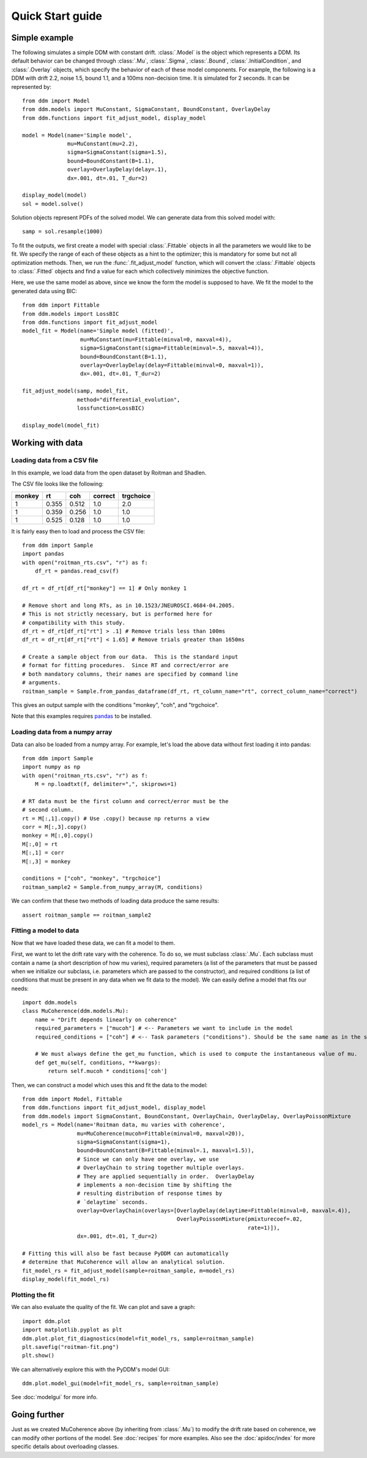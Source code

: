 Quick Start guide
=================

Simple example
--------------

The following simulates a simple DDM with constant drift.
:class:`.Model` is the object which represents a DDM.  Its default
behavior can be changed through :class:`.Mu`, :class:`.Sigma`,
:class:`.Bound`, :class:`.InitialCondition`, and :class:`.Overlay`
objects, which specify the behavior of each of these model components.
For example, the following is a DDM with drift 2.2, noise 1.5, bound
1.1, and a 100ms non-decision time.  It is simulated for 2 seconds.
It can be represented by::

  from ddm import Model
  from ddm.models import MuConstant, SigmaConstant, BoundConstant, OverlayDelay
  from ddm.functions import fit_adjust_model, display_model

  model = Model(name='Simple model',
                mu=MuConstant(mu=2.2),
                sigma=SigmaConstant(sigma=1.5),
                bound=BoundConstant(B=1.1),
                overlay=OverlayDelay(delay=.1),
                dx=.001, dt=.01, T_dur=2)

  display_model(model)
  sol = model.solve()

Solution objects represent PDFs of the solved model.  We can generate
data from this solved model with::

  samp = sol.resample(1000)
  
To fit the outputs, we first create a model with special
:class:`.Fittable` objects in all the parameters we would like to be
fit.  We specify the range of each of these objects as a hint to the
optimizer; this is mandatory for some but not all optimization
methods.  Then, we run the :func:`.fit_adjust_model` function, which
will convert the :class:`.Fittable` objects to :class:`.Fitted`
objects and find a value for each which collectively minimizes the
objective function.

Here, we use the same model as above, since we know the form the model
is supposed to have.  We fit the model to the generated data using BIC::

  from ddm import Fittable
  from ddm.models import LossBIC
  from ddm.functions import fit_adjust_model
  model_fit = Model(name='Simple model (fitted)',
                    mu=MuConstant(mu=Fittable(minval=0, maxval=4)),
                    sigma=SigmaConstant(sigma=Fittable(minval=.5, maxval=4)),
                    bound=BoundConstant(B=1.1),
                    overlay=OverlayDelay(delay=Fittable(minval=0, maxval=1)),
                    dx=.001, dt=.01, T_dur=2)

  fit_adjust_model(samp, model_fit,
                   method="differential_evolution",
                   lossfunction=LossBIC)

  display_model(model_fit)

Working with data
-----------------

Loading data from a CSV file
~~~~~~~~~~~~~~~~~~~~~~~~~~~~

In this example, we load data from the open dataset by Roitman and
Shadlen.

The CSV file looks like the following:

====== ===== ===== ======= =========
monkey rt    coh   correct trgchoice
====== ===== ===== ======= =========
1      0.355 0.512 1.0     2.0
1      0.359 0.256 1.0     1.0
1      0.525 0.128 1.0     1.0
====== ===== ===== ======= =========


It is fairly easy then to load and process the CSV file::

  from ddm import Sample
  import pandas
  with open("roitman_rts.csv", "r") as f:
      df_rt = pandas.read_csv(f)
  
  df_rt = df_rt[df_rt["monkey"] == 1] # Only monkey 1
  
  # Remove short and long RTs, as in 10.1523/JNEUROSCI.4684-04.2005.
  # This is not strictly necessary, but is performed here for
  # compatibility with this study.
  df_rt = df_rt[df_rt["rt"] > .1] # Remove trials less than 100ms
  df_rt = df_rt[df_rt["rt"] < 1.65] # Remove trials greater than 1650ms
  
  # Create a sample object from our data.  This is the standard input
  # format for fitting procedures.  Since RT and correct/error are
  # both mandatory columns, their names are specified by command line
  # arguments.
  roitman_sample = Sample.from_pandas_dataframe(df_rt, rt_column_name="rt", correct_column_name="correct")

This gives an output sample with the conditions "monkey", "coh", and
"trgchoice".

Note that this examples requires `pandas
<https://pandas.pydata.org/>`_ to be installed.

Loading data from a numpy array
~~~~~~~~~~~~~~~~~~~~~~~~~~~~~~~

Data can also be loaded from a numpy array.  For example, let's load
the above data without first loading it into pandas::

  from ddm import Sample
  import numpy as np
  with open("roitman_rts.csv", "r") as f:
      M = np.loadtxt(f, delimiter=",", skiprows=1)
  
  # RT data must be the first column and correct/error must be the
  # second column.
  rt = M[:,1].copy() # Use .copy() because np returns a view
  corr = M[:,3].copy()
  monkey = M[:,0].copy()
  M[:,0] = rt
  M[:,1] = corr
  M[:,3] = monkey
  
  conditions = ["coh", "monkey", "trgchoice"]
  roitman_sample2 = Sample.from_numpy_array(M, conditions)

We can confirm that these two methods of loading data produce the same results::

  assert roitman_sample == roitman_sample2

Fitting a model to data
~~~~~~~~~~~~~~~~~~~~~~~

Now that we have loaded these data, we can fit a model to them.

First, we want to let the drift rate vary with the coherence.  To do
so, we must subclass :class:`.Mu`.  Each subclass must contain a name
(a short description of how mu varies), required parameters (a list of
the parameters that must be passed when we initialize our subclass,
i.e. parameters which are passed to the constructor), and required
conditions (a list of conditions that must be present in any data when
we fit data to the model).  We can easily define a model that fits our
needs::

  import ddm.models
  class MuCoherence(ddm.models.Mu):
      name = "Drift depends linearly on coherence"
      required_parameters = ["mucoh"] # <-- Parameters we want to include in the model
      required_conditions = ["coh"] # <-- Task parameters ("conditions"). Should be the same name as in the sample.
      
      # We must always define the get_mu function, which is used to compute the instantaneous value of mu.
      def get_mu(self, conditions, **kwargs):
          return self.mucoh * conditions['coh']

Then, we can construct a model which uses this and fit the data to the
model::

  from ddm import Model, Fittable
  from ddm.functions import fit_adjust_model, display_model
  from ddm.models import SigmaConstant, BoundConstant, OverlayChain, OverlayDelay, OverlayPoissonMixture
  model_rs = Model(name='Roitman data, mu varies with coherence',
                   mu=MuCoherence(mucoh=Fittable(minval=0, maxval=20)),
                   sigma=SigmaConstant(sigma=1),
                   bound=BoundConstant(B=Fittable(minval=.1, maxval=1.5)),
                   # Since we can only have one overlay, we use
                   # OverlayChain to string together multiple overlays.
                   # They are applied sequentially in order.  OverlayDelay
                   # implements a non-decision time by shifting the
                   # resulting distribution of response times by
                   # `delaytime` seconds.
                   overlay=OverlayChain(overlays=[OverlayDelay(delaytime=Fittable(minval=0, maxval=.4)),
                                                  OverlayPoissonMixture(pmixturecoef=.02,
                                                                        rate=1)]),
                   dx=.001, dt=.01, T_dur=2)
  
  # Fitting this will also be fast because PyDDM can automatically
  # determine that MuCoherence will allow an analytical solution.
  fit_model_rs = fit_adjust_model(sample=roitman_sample, m=model_rs)
  display_model(fit_model_rs)

Plotting the fit
~~~~~~~~~~~~~~~~

We can also evaluate the quality of the fit.  We can plot and save a
graph::

  import ddm.plot
  import matplotlib.pyplot as plt
  ddm.plot.plot_fit_diagnostics(model=fit_model_rs, sample=roitman_sample)
  plt.savefig("roitman-fit.png")
  plt.show()

We can alternatively explore this with the PyDDM's model GUI::

  ddm.plot.model_gui(model=fit_model_rs, sample=roitman_sample)

See :doc:`modelgui` for more info.

Going further
-------------

Just as we created MuCoherence above (by inheriting from :class:`.Mu`)
to modify the drift rate based on coherence, we can modify other
portions of the model.  See :doc:`recipes` for more examples.  Also
see the :doc:`apidoc/index` for more specific details about overloading
classes.
